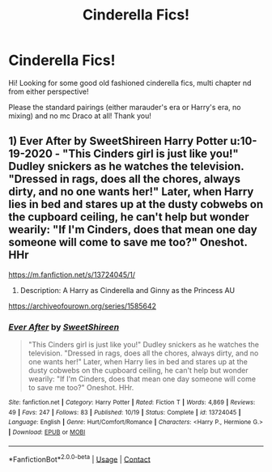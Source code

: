 #+TITLE: Cinderella Fics!

* Cinderella Fics!
:PROPERTIES:
:Author: 0ldmacdonald
:Score: 3
:DateUnix: 1608351203.0
:DateShort: 2020-Dec-19
:FlairText: Request
:END:
Hi! Looking for some good old fashioned cinderella fics, multi chapter nd from either perspective!

Please the standard pairings (either marauder's era or Harry's era, no mixing) and no mc Draco at all! Thank you!


** 1) Ever After by SweetShireen Harry Potter u:10-19-2020 - "This Cinders girl is just like you!" Dudley snickers as he watches the television. "Dressed in rags, does all the chores, always dirty, and no one wants her!" Later, when Harry lies in bed and stares up at the dusty cobwebs on the cupboard ceiling, he can't help but wonder wearily: "If I'm Cinders, does that mean one day someone will come to save me too?" Oneshot. HHr

[[https://m.fanfiction.net/s/13724045/1/]]

2) Description: A Harry as Cinderella and Ginny as the Princess AU

[[https://archiveofourown.org/series/1585642]]
:PROPERTIES:
:Author: gertrude-robinson
:Score: 3
:DateUnix: 1608370148.0
:DateShort: 2020-Dec-19
:END:

*** [[https://www.fanfiction.net/s/13724045/1/][*/Ever After/*]] by [[https://www.fanfiction.net/u/3714792/SweetShireen][/SweetShireen/]]

#+begin_quote
  "This Cinders girl is just like you!" Dudley snickers as he watches the television. "Dressed in rags, does all the chores, always dirty, and no one wants her!" Later, when Harry lies in bed and stares up at the dusty cobwebs on the cupboard ceiling, he can't help but wonder wearily: "If I'm Cinders, does that mean one day someone will come to save me too?" Oneshot. HHr.
#+end_quote

^{/Site/:} ^{fanfiction.net} ^{*|*} ^{/Category/:} ^{Harry} ^{Potter} ^{*|*} ^{/Rated/:} ^{Fiction} ^{T} ^{*|*} ^{/Words/:} ^{4,869} ^{*|*} ^{/Reviews/:} ^{49} ^{*|*} ^{/Favs/:} ^{247} ^{*|*} ^{/Follows/:} ^{83} ^{*|*} ^{/Published/:} ^{10/19} ^{*|*} ^{/Status/:} ^{Complete} ^{*|*} ^{/id/:} ^{13724045} ^{*|*} ^{/Language/:} ^{English} ^{*|*} ^{/Genre/:} ^{Hurt/Comfort/Romance} ^{*|*} ^{/Characters/:} ^{<Harry} ^{P.,} ^{Hermione} ^{G.>} ^{*|*} ^{/Download/:} ^{[[http://www.ff2ebook.com/old/ffn-bot/index.php?id=13724045&source=ff&filetype=epub][EPUB]]} ^{or} ^{[[http://www.ff2ebook.com/old/ffn-bot/index.php?id=13724045&source=ff&filetype=mobi][MOBI]]}

--------------

*FanfictionBot*^{2.0.0-beta} | [[https://github.com/FanfictionBot/reddit-ffn-bot/wiki/Usage][Usage]] | [[https://www.reddit.com/message/compose?to=tusing][Contact]]
:PROPERTIES:
:Author: FanfictionBot
:Score: 2
:DateUnix: 1608374584.0
:DateShort: 2020-Dec-19
:END:
